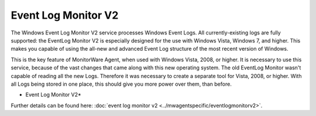 Event Log Monitor V2
====================

The Windows Event Log Monitor V2 service processes Windows Event Logs. All
currently-existing logs are fully supported: the EventLog Monitor V2 is
especially designed for the use with Windows Vista, Windows 7, and higher.
This makes you capable of using the all-new and advanced Event Log
structure of the most recent version of Windows.

This is the key feature of MonitorWare Agent, when used with Windows Vista,
2008, or higher. It is necessary to use this service, because of the vast
changes that came along with this new operating system. The old EventLog
Monitor wasn't capable of reading all the new Logs. Therefore it was necessary
to create a separate tool for Vista, 2008, or higher. With all Logs being
stored in one place, this should give you more power over them, than before.


.. image:: ../images/eventlogmonitorv2-general.png
   :width: 100%

* Event Log Monitor V2*


Further details can be found here: :doc:`event log monitor v2 <../mwagentspecific/eventlogmonitorv2>`.
